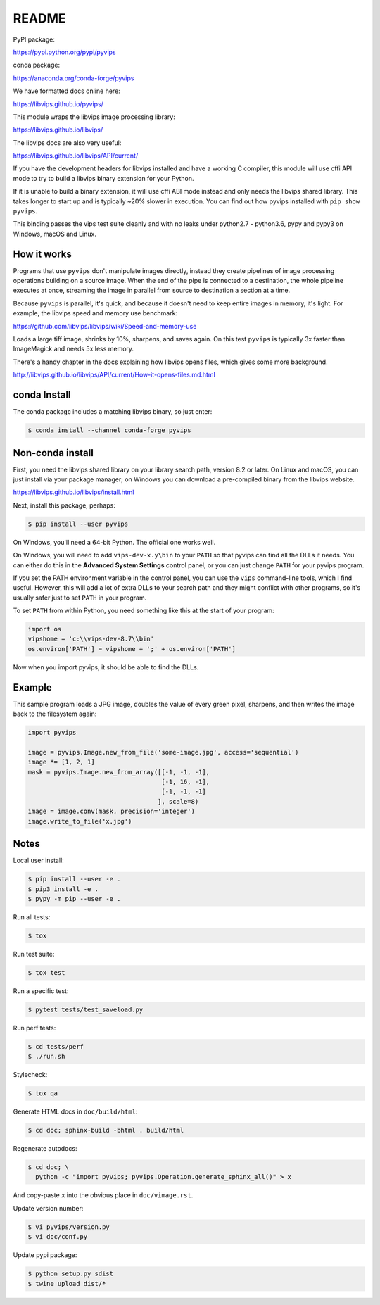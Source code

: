 README
======

.. image:: https://travis-ci.org/libvips/pyvips.svg?branch=master
    :alt: Build Status
    :target: https://travis-ci.org/libvips/pyvips

PyPI package:

https://pypi.python.org/pypi/pyvips

conda package:

https://anaconda.org/conda-forge/pyvips

We have formatted docs online here:

https://libvips.github.io/pyvips/

This module wraps the libvips image processing library:

https://libvips.github.io/libvips/

The libvips docs are also very useful:

https://libvips.github.io/libvips/API/current/

If you have the development headers for libvips installed and have a working C
compiler, this module will use cffi API mode to try to build a libvips 
binary extension for your Python. 

If it is unable to build a binary extension, it will use cffi ABI mode
instead and only needs the libvips shared library. This takes longer to
start up and is typically ~20% slower in execution.  You can find out how
pyvips installed with ``pip show pyvips``.

This binding passes the vips test suite cleanly and with no leaks under
python2.7 - python3.6, pypy and pypy3 on Windows, macOS and Linux. 

How it works
------------

Programs that use ``pyvips`` don't manipulate images directly, instead
they create pipelines of image processing operations building on a source
image. When the end of the pipe is connected to a destination, the whole
pipeline executes at once, streaming the image in parallel from source to
destination a section at a time.

Because ``pyvips`` is parallel, it's quick, and because it doesn't need to
keep entire images in memory, it's light.  For example, the libvips 
speed and memory use benchmark:

https://github.com/libvips/libvips/wiki/Speed-and-memory-use

Loads a large tiff image, shrinks by 10%, sharpens, and saves again. On this
test ``pyvips`` is typically 3x faster than ImageMagick and needs 5x less
memory. 

There's a handy chapter in the docs explaining how libvips opens files,
which gives some more background.

http://libvips.github.io/libvips/API/current/How-it-opens-files.md.html

conda Install
-------------

The conda packagc includes a matching libvips binary, so just enter:

.. code-block:: shell

    $ conda install --channel conda-forge pyvips

Non-conda install
-----------------

First, you need the libvips shared library on your library search path, version
8.2 or later. On Linux and macOS, you can just install via your package
manager; on Windows you can download a pre-compiled binary from the libvips
website.

https://libvips.github.io/libvips/install.html

Next, install this package, perhaps:

.. code-block:: shell

    $ pip install --user pyvips

On Windows, you'll need a 64-bit Python. The official one works well. 

On Windows, you will need to add ``vips-dev-x.y\bin`` to your ``PATH`` so
that pyvips can find all the DLLs it needs. You can either do this in the
**Advanced System Settings** control panel, or you can just change
``PATH`` for your pyvips program.

If you set the PATH environment variable in the control panel, you can use
the ``vips`` command-line tools, which I find useful. However, this will add
a lot of extra DLLs to your search path and they might conflict with other
programs, so it's usually safer just to set ``PATH`` in your program.

To set ``PATH`` from within Python, you need something like this at the start
of your program:

.. code-block:: python

    import os
    vipshome = 'c:\\vips-dev-8.7\\bin'
    os.environ['PATH'] = vipshome + ';' + os.environ['PATH']

Now when you import pyvips, it should be able to find the DLLs.

Example
-------

This sample program loads a JPG image, doubles the value of every green pixel,
sharpens, and then writes the image back to the filesystem again:

.. code-block:: python

    import pyvips

    image = pyvips.Image.new_from_file('some-image.jpg', access='sequential')
    image *= [1, 2, 1]
    mask = pyvips.Image.new_from_array([[-1, -1, -1],
                                        [-1, 16, -1],
                                        [-1, -1, -1]
                                       ], scale=8)
    image = image.conv(mask, precision='integer')
    image.write_to_file('x.jpg')


Notes
-----

Local user install:

.. code-block:: shell

    $ pip install --user -e .
    $ pip3 install -e .
    $ pypy -m pip --user -e .

Run all tests:

.. code-block:: shell

    $ tox 

Run test suite:

.. code-block:: shell

    $ tox test

Run a specific test:

.. code-block:: shell

    $ pytest tests/test_saveload.py

Run perf tests:

.. code-block:: shell

   $ cd tests/perf
   $ ./run.sh

Stylecheck:

.. code-block:: shell

    $ tox qa

Generate HTML docs in ``doc/build/html``:

.. code-block:: shell

    $ cd doc; sphinx-build -bhtml . build/html

Regenerate autodocs:

.. code-block:: shell

    $ cd doc; \
      python -c "import pyvips; pyvips.Operation.generate_sphinx_all()" > x 

And copy-paste ``x`` into the obvious place in ``doc/vimage.rst``.

Update version number:

.. code-block:: shell

    $ vi pyvips/version.py
    $ vi doc/conf.py

Update pypi package:

.. code-block:: shell

    $ python setup.py sdist
    $ twine upload dist/*

